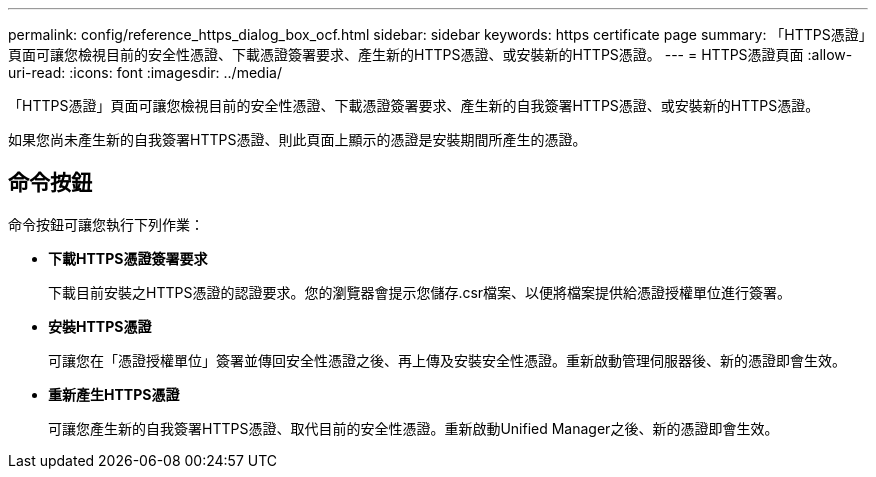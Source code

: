 ---
permalink: config/reference_https_dialog_box_ocf.html 
sidebar: sidebar 
keywords: https certificate page 
summary: 「HTTPS憑證」頁面可讓您檢視目前的安全性憑證、下載憑證簽署要求、產生新的HTTPS憑證、或安裝新的HTTPS憑證。 
---
= HTTPS憑證頁面
:allow-uri-read: 
:icons: font
:imagesdir: ../media/


[role="lead"]
「HTTPS憑證」頁面可讓您檢視目前的安全性憑證、下載憑證簽署要求、產生新的自我簽署HTTPS憑證、或安裝新的HTTPS憑證。

如果您尚未產生新的自我簽署HTTPS憑證、則此頁面上顯示的憑證是安裝期間所產生的憑證。



== 命令按鈕

命令按鈕可讓您執行下列作業：

* *下載HTTPS憑證簽署要求*
+
下載目前安裝之HTTPS憑證的認證要求。您的瀏覽器會提示您儲存.csr檔案、以便將檔案提供給憑證授權單位進行簽署。

* *安裝HTTPS憑證*
+
可讓您在「憑證授權單位」簽署並傳回安全性憑證之後、再上傳及安裝安全性憑證。重新啟動管理伺服器後、新的憑證即會生效。

* *重新產生HTTPS憑證*
+
可讓您產生新的自我簽署HTTPS憑證、取代目前的安全性憑證。重新啟動Unified Manager之後、新的憑證即會生效。


